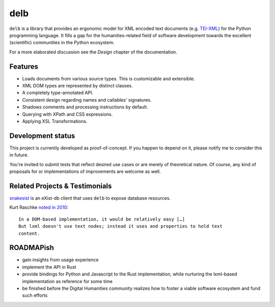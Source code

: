 delb
====

|latest-version| |rtd| |python-support| |license| |black|

``delb`` is a library that provides an ergonomic model for XML encoded text
documents (e.g. TEI-XML_) for the Python programming language.
It fills a gap for the humanities-related field of software development towards
the excellent (scientific) communities in the Python ecosystem.

For a more elaborated discussion see the *Design* chapter of the documentation.

.. _TEI-XML: https://tei-c.org


Features
--------

- Loads documents from various source types. This is customizable and
  extensible.
- XML DOM types are represented by distinct classes.
- A completely type-annotated API.
- Consistent design regarding names and callables' signatures.
- Shadows comments and processing instructions by default.
- Querying with XPath and CSS expressions.
- Applying XSL Transformations.


Development status
------------------

This project is currently developed as proof-of-concept. If you happen to
depend on it, please notify me to consider this in future.

You're invited to submit tests that reflect desired use cases or are merely of
theoretical nature. Of course, any kind of proposals for or implementations of
improvements are welcome as well.


Related Projects & Testimonials
-------------------------------

snakesist_ is an eXist-db client that uses ``delb`` to expose database
resources.

Kurt Raschke `noted in 2010`_::

  In a DOM-based implementation, it would be relatively easy […]
  But lxml doesn't use text nodes; instead it uses and properties to hold text
  content.


.. _snakesist: https://pypi.org/project/snakesist/
.. _noted in 2010: https://web.archive.org/web/20190316214219/https://kurtraschke.com/2010/09/lxml-inserting-elements-in-text/

ROADMAPish
----------

- gain insights from usage experience
- implement the API in Rust
- provide bindings for Python and Javascript to the Rust implementation, while
  nurturing the lxml-based implementation as reference for some time
- be finished before the Digital Humanities community realizes how to foster a
  viable software ecosystem and fund such efforts


.. |black| image:: https://img.shields.io/badge/code%20style-black-000000.svg?style=flat-square
   :alt: Black code style
   :target: https://black.readthedocs.io/
.. |latest-version| image:: https://img.shields.io/pypi/v/delb.svg?style=flat-square
   :alt: Latest version on PyPI
   :target: https://pypi.org/project/delb
.. |license| image:: https://img.shields.io/pypi/l/delb.svg?style=flat-square
   :alt: License
   :target: https://github.com/funkyfuture/delb/blob/master/LICENSE.txt
.. |python-support| image:: https://img.shields.io/pypi/pyversions/delb.svg?style=flat-square
   :alt: Python versions
.. |rtd| image:: https://img.shields.io/badge/RTD-Docs-informational.svg?style=flat-square
   :alt: Documentation
   :target: https://delb.readthedocs.io/
